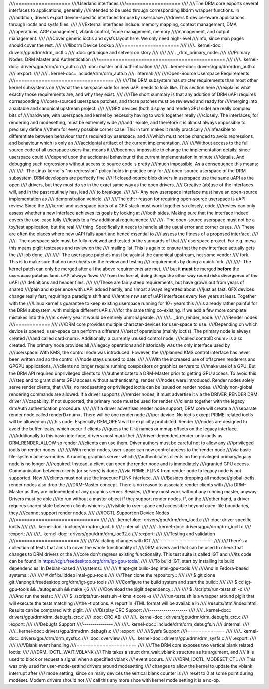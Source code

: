////===================
////Userland interfaces
////===================
////
////The DRM core exports several interfaces to applications, generally
////intended to be used through corresponding libdrm wrapper functions. In
////addition, drivers export device-specific interfaces for use by userspace
////drivers & device-aware applications through ioctls and sysfs files.
////
////External interfaces include: memory mapping, context management, DMA
////operations, AGP management, vblank control, fence management, memory
////management, and output management.
////
////Cover generic ioctls and sysfs layout here. We only need high-level
////info, since man pages should cover the rest.
////
////libdrm Device Lookup
////====================
////
////.. kernel-doc:: drivers/gpu/drm/drm_ioctl.c
////   :doc: getunique and setversion story
////
////
////.. _drm_primary_node:
////
////Primary Nodes, DRM Master and Authentication
////============================================
////
////.. kernel-doc:: drivers/gpu/drm/drm_auth.c
////   :doc: master and authentication
////
////.. kernel-doc:: drivers/gpu/drm/drm_auth.c
////   :export:
////
////.. kernel-doc:: include/drm/drm_auth.h
////   :internal:
////
////Open-Source Userspace Requirements
////==================================
////
////The DRM subsystem has stricter requirements than most other kernel subsystems on
////what the userspace side for new uAPI needs to look like. This section here
////explains what exactly those requirements are, and why they exist.
////
////The short summary is that any addition of DRM uAPI requires corresponding
////open-sourced userspace patches, and those patches must be reviewed and ready for
////merging into a suitable and canonical upstream project.
////
////GFX devices (both display and render/GPU side) are really complex bits of
////hardware, with userspace and kernel by necessity having to work together really
////closely.  The interfaces, for rendering and modesetting, must be extremely wide
////and flexible, and therefore it is almost always impossible to precisely define
////them for every possible corner case. This in turn makes it really practically
////infeasible to differentiate between behaviour that's required by userspace, and
////which must not be changed to avoid regressions, and behaviour which is only an
////accidental artifact of the current implementation.
////
////Without access to the full source code of all userspace users that means it
////becomes impossible to change the implementation details, since userspace could
////depend upon the accidental behaviour of the current implementation in minute
////details. And debugging such regressions without access to source code is pretty
////much impossible. As a consequence this means:
////
////- The Linux kernel's "no regression" policy holds in practice only for
////  open-source userspace of the DRM subsystem. DRM developers are perfectly fine
////  if closed-source blob drivers in userspace use the same uAPI as the open
////  drivers, but they must do so in the exact same way as the open drivers.
////  Creative (ab)use of the interfaces will, and in the past routinely has, lead
////  to breakage.
////
////- Any new userspace interface must have an open-source implementation as
////  demonstration vehicle.
////
////The other reason for requiring open-source userspace is uAPI review. Since the
////kernel and userspace parts of a GFX stack must work together so closely, code
////review can only assess whether a new interface achieves its goals by looking at
////both sides. Making sure that the interface indeed covers the use-case fully
////leads to a few additional requirements:
////
////- The open-source userspace must not be a toy/test application, but the real
////  thing. Specifically it needs to handle all the usual error and corner cases.
////  These are often the places where new uAPI falls apart and hence essential to
////  assess the fitness of a proposed interface.
////
////- The userspace side must be fully reviewed and tested to the standards of that
////  userspace project. For e.g. mesa this means piglit testcases and review on the
////  mailing list. This is again to ensure that the new interface actually gets the
////  job done.
////
////- The userspace patches must be against the canonical upstream, not some vendor
////  fork. This is to make sure that no one cheats on the review and testing
////  requirements by doing a quick fork.
////
////- The kernel patch can only be merged after all the above requirements are met,
////  but it **must** be merged **before** the userspace patches land. uAPI always flows
////  from the kernel, doing things the other way round risks divergence of the uAPI
////  definitions and header files.
////
////These are fairly steep requirements, but have grown out from years of shared
////pain and experience with uAPI added hastily, and almost always regretted about
////just as fast. GFX devices change really fast, requiring a paradigm shift and
////entire new set of uAPI interfaces every few years at least. Together with the
////Linux kernel's guarantee to keep existing userspace running for 10+ years this
////is already rather painful for the DRM subsystem, with multiple different uAPIs
////for the same thing co-existing. If we add a few more complete mistakes into the
////mix every year it would be entirely unmanageable.
////
////.. _drm_render_node:
////
////Render nodes
////============
////
////DRM core provides multiple character-devices for user-space to use.
////Depending on which device is opened, user-space can perform a different
////set of operations (mainly ioctls). The primary node is always created
////and called card<num>. Additionally, a currently unused control node,
////called controlD<num> is also created. The primary node provides all
////legacy operations and historically was the only interface used by
////userspace. With KMS, the control node was introduced. However, the
////planned KMS control interface has never been written and so the control
////node stays unused to date.
////
////With the increased use of offscreen renderers and GPGPU applications,
////clients no longer require running compositors or graphics servers to
////make use of a GPU. But the DRM API required unprivileged clients to
////authenticate to a DRM-Master prior to getting GPU access. To avoid this
////step and to grant clients GPU access without authenticating, render
////nodes were introduced. Render nodes solely serve render clients, that
////is, no modesetting or privileged ioctls can be issued on render nodes.
////Only non-global rendering commands are allowed. If a driver supports
////render nodes, it must advertise it via the DRIVER_RENDER DRM driver
////capability. If not supported, the primary node must be used for render
////clients together with the legacy drmAuth authentication procedure.
////
////If a driver advertises render node support, DRM core will create a
////separate render node called renderD<num>. There will be one render node
////per device. No ioctls except PRIME-related ioctls will be allowed on
////this node. Especially GEM_OPEN will be explicitly prohibited. Render
////nodes are designed to avoid the buffer-leaks, which occur if clients
////guess the flink names or mmap offsets on the legacy interface.
////Additionally to this basic interface, drivers must mark their
////driver-dependent render-only ioctls as DRM_RENDER_ALLOW so render
////clients can use them. Driver authors must be careful not to allow any
////privileged ioctls on render nodes.
////
////With render nodes, user-space can now control access to the render node
////via basic file-system access-modes. A running graphics server which
////authenticates clients on the privileged primary/legacy node is no longer
////required. Instead, a client can open the render node and is immediately
////granted GPU access. Communication between clients (or servers) is done
////via PRIME. FLINK from render node to legacy node is not supported. New
////clients must not use the insecure FLINK interface.
////
////Besides dropping all modeset/global ioctls, render nodes also drop the
////DRM-Master concept. There is no reason to associate render clients with
////a DRM-Master as they are independent of any graphics server. Besides,
////they must work without any running master, anyway. Drivers must be able
////to run without a master object if they support render nodes. If, on the
////other hand, a driver requires shared state between clients which is
////visible to user-space and accessible beyond open-file boundaries, they
////cannot support render nodes.
////
////IOCTL Support on Device Nodes
////=============================
////
////.. kernel-doc:: drivers/gpu/drm/drm_ioctl.c
////   :doc: driver specific ioctls
////
////.. kernel-doc:: include/drm/drm_ioctl.h
////   :internal:
////
////.. kernel-doc:: drivers/gpu/drm/drm_ioctl.c
////   :export:
////
////.. kernel-doc:: drivers/gpu/drm/drm_ioc32.c
////   :export:
////
////Testing and validation
////======================
////
////Validating changes with IGT
////---------------------------
////
////There's a collection of tests that aims to cover the whole functionality of
////DRM drivers and that can be used to check that changes to DRM drivers or the
////core don't regress existing functionality. This test suite is called IGT and
////its code can be found in https://cgit.freedesktop.org/drm/igt-gpu-tools/.
////
////To build IGT, start by installing its build dependencies. In Debian-based
////systems::
////
////	# apt-get build-dep intel-gpu-tools
////
////And in Fedora-based systems::
////
////	# dnf builddep intel-gpu-tools
////
////Then clone the repository::
////
////	$ git clone git://anongit.freedesktop.org/drm/igt-gpu-tools
////
////Configure the build system and start the build::
////
////	$ cd igt-gpu-tools && ./autogen.sh && make -j6
////
////Download the piglit dependency::
////
////	$ ./scripts/run-tests.sh -d
////
////And run the tests::
////
////	$ ./scripts/run-tests.sh -t kms -t core -s
////
////run-tests.sh is a wrapper around piglit that will execute the tests matching
////the -t options. A report in HTML format will be available in
////./results/html/index.html. Results can be compared with piglit.
////
////Display CRC Support
////-------------------
////
////.. kernel-doc:: drivers/gpu/drm/drm_debugfs_crc.c
////   :doc: CRC ABI
////
////.. kernel-doc:: drivers/gpu/drm/drm_debugfs_crc.c
////   :export:
////
////Debugfs Support
////---------------
////
////.. kernel-doc:: include/drm/drm_debugfs.h
////   :internal:
////
////.. kernel-doc:: drivers/gpu/drm/drm_debugfs.c
////   :export:
////
////Sysfs Support
////=============
////
////.. kernel-doc:: drivers/gpu/drm/drm_sysfs.c
////   :doc: overview
////
////.. kernel-doc:: drivers/gpu/drm/drm_sysfs.c
////   :export:
////
////
////VBlank event handling
////=====================
////
////The DRM core exposes two vertical blank related ioctls:
////
////DRM_IOCTL_WAIT_VBLANK
////    This takes a struct drm_wait_vblank structure as its argument, and
////    it is used to block or request a signal when a specified vblank
////    event occurs.
////
////DRM_IOCTL_MODESET_CTL
////    This was only used for user-mode-settind drivers around modesetting
////    changes to allow the kernel to update the vblank interrupt after
////    mode setting, since on many devices the vertical blank counter is
////    reset to 0 at some point during modeset. Modern drivers should not
////    call this any more since with kernel mode setting it is a no-op.
